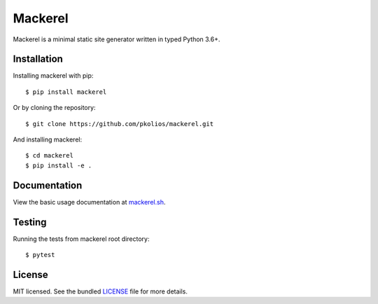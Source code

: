 Mackerel
========

Mackerel is a minimal static site generator written in typed Python 3.6+.

.. image:: https://img.shields.io/pypi/v/mackerel.svg
   :target: https://pypi.python.org/pypi/mackerel/
   :alt: Latest Version
.. image:: https://travis-ci.org/pkolios/mackerel.svg?branch=master
   :target: https://travis-ci.org/pkolios/mackerel
   :alt: Build Status
.. image:: https://coveralls.io/repos/pkolios/mackerel/badge.svg?branch=master
   :target: https://coveralls.io/r/pkolios/mackerel
   :alt: Coverage Status


Installation
------------

Installing mackerel with pip::

    $ pip install mackerel


Or by cloning the repository::

    $ git clone https://github.com/pkolios/mackerel.git


And installing mackerel::

    $ cd mackerel
    $ pip install -e .


Documentation
-------------

View the basic usage documentation at `mackerel.sh <http://mackerel.sh>`_.


Testing
-------

Running the tests from mackerel root directory::

    $ pytest


License
-------

MIT licensed. See the bundled `LICENSE <https://github.com/pkolios/mackerel/blob/master/LICENSE>`_ file for more details.


